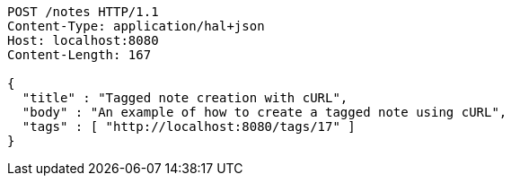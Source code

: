 [source,http,options="nowrap"]
----
POST /notes HTTP/1.1
Content-Type: application/hal+json
Host: localhost:8080
Content-Length: 167

{
  "title" : "Tagged note creation with cURL",
  "body" : "An example of how to create a tagged note using cURL",
  "tags" : [ "http://localhost:8080/tags/17" ]
}
----